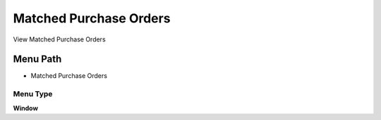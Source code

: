 
.. _functional-guide/menu/menu-matched-purchase-orders:

=======================
Matched Purchase Orders
=======================

View Matched Purchase Orders

Menu Path
=========


* Matched Purchase Orders

Menu Type
---------
\ **Window**\ 


.. seealso::
    :ref:`functional-guide/window/window-matched-purchase-orders`
